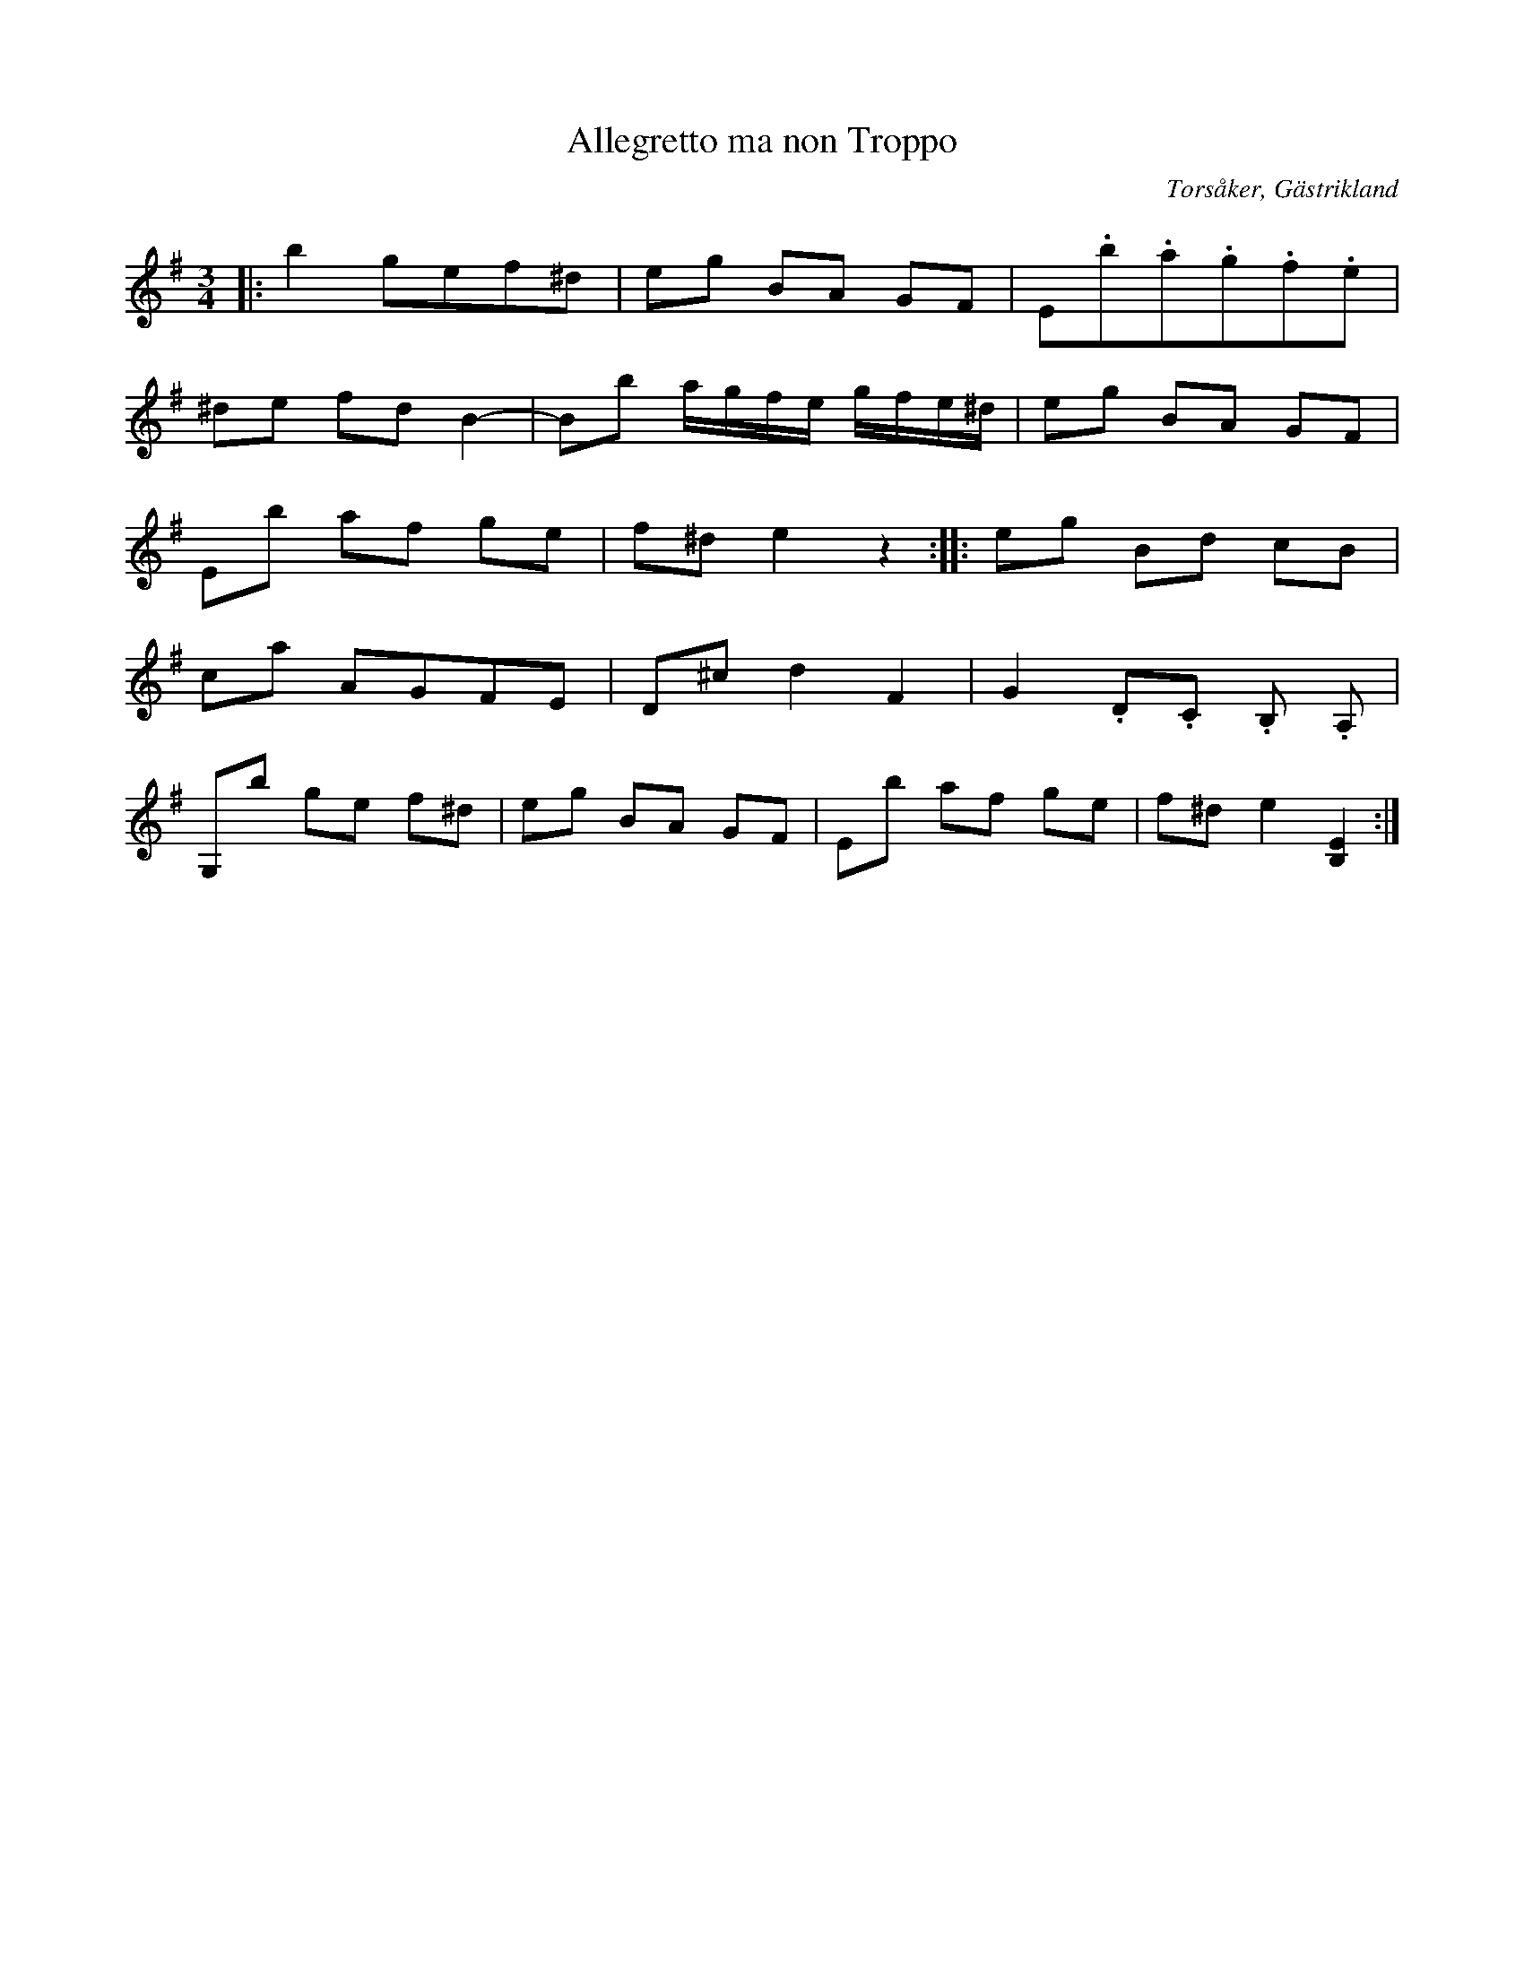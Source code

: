 %%abc-charset utf-8

X:1
T:Allegretto ma non Troppo
S: Efter Gubben Stolpe
N: Arrangerat för nyckelharpa av Adam Lundström efter arrangeman för piano av P. Stolpe
R:Polska
O:Torsåker, Gästrikland
B: Gästrikelåtar av Spel-Stina och Klockarna Stolpe
Q: 112
M:3/4
L:1/16
K:G
|: b4 g2e2f2^d2 | e2g2 B2A2 G2F2 | E2.b2.a2.g2.f2.e2 | 
^d2e2 f2d2 B4- | B2b2 agfe gfe^d | e2g2 B2A2 G2F2 |
   E2b2 a2f2 g2e2 | f2^d2 e4 z4 :: e2g2 B2d2 c2B2 |
c2a2 A2G2F2E2 | D2^c2 d4 F4 | G4 .D2.C2 .B,2 .A,2 |
G,2b2 g2e2 f2^d2 | e2g2 B2A2 G2F2 | E2b2 a2f2 g2e2 | f2^d2 e4 [EB,]4 :|

